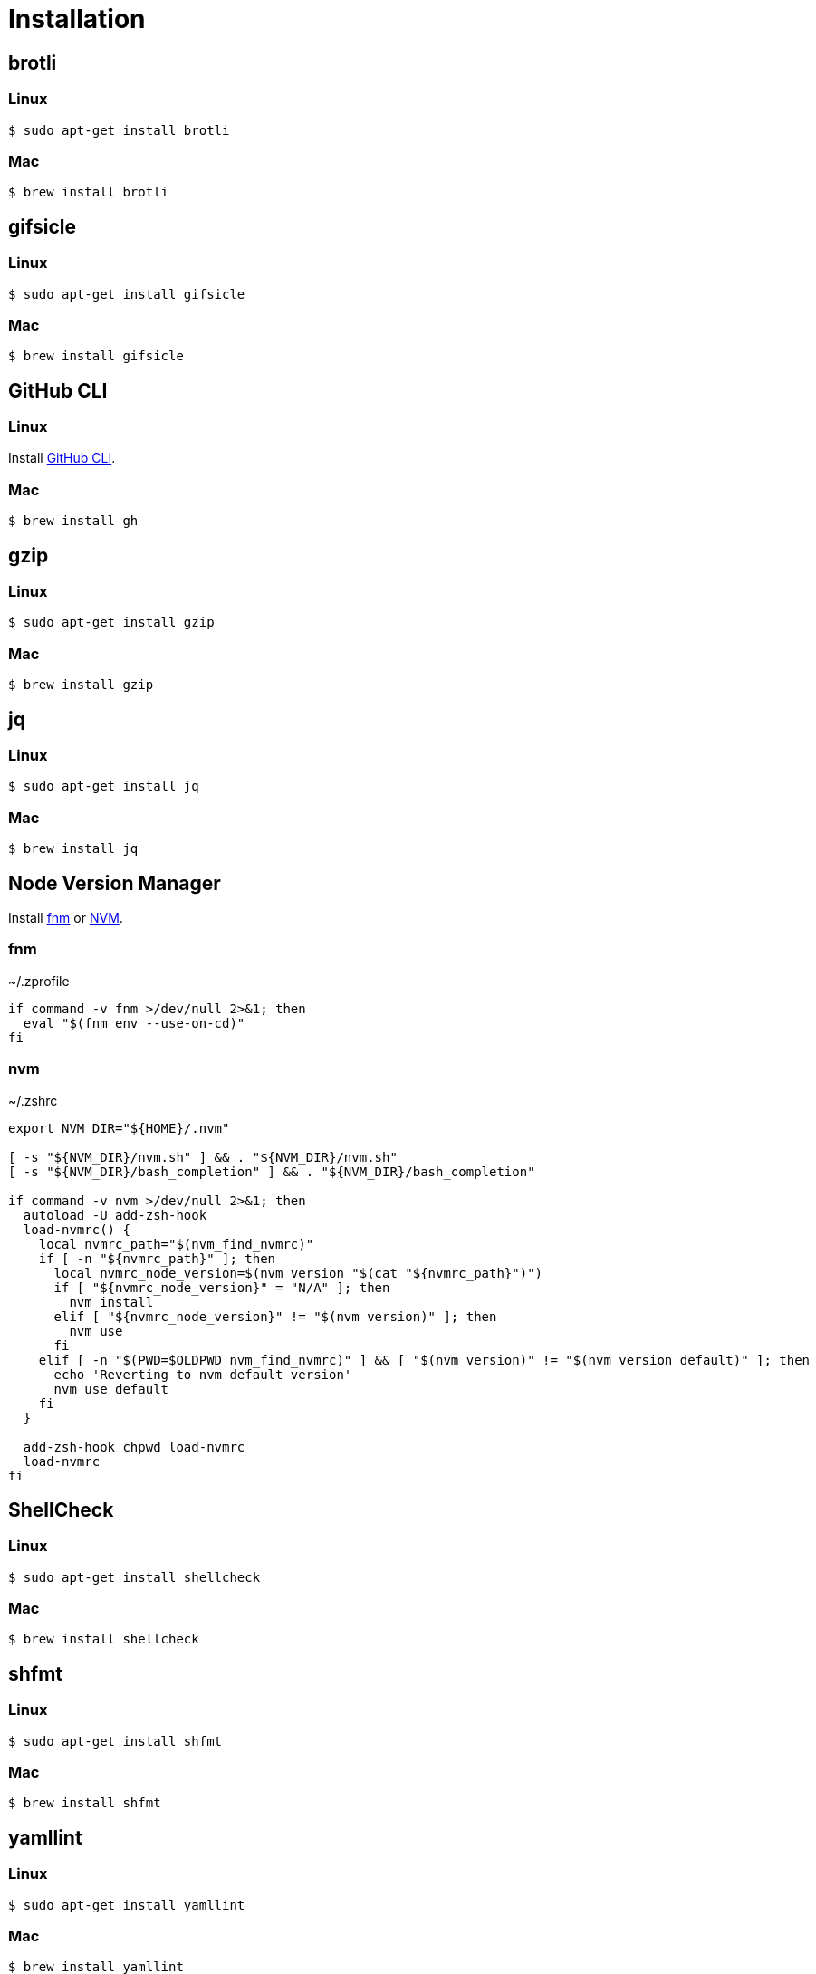 // SPDX-FileCopyrightText: © 2024 Sebastian Davids <sdavids@gmx.de>
// SPDX-License-Identifier: Apache-2.0
= Installation
:fnm-install-url: https://github.com/Schniz/fnm#installation
:gh-cli-install-url: https://github.com/cli/cli#linux--bsd
:nvm-install-url: https://github.com/nvm-sh/nvm#installing-and-updating

== brotli

=== Linux

[,console]
----
$ sudo apt-get install brotli
----

=== Mac

[,console]
----
$ brew install brotli
----

== gifsicle

=== Linux

[,console]
----
$ sudo apt-get install gifsicle
----

=== Mac

[,console]
----
$ brew install gifsicle
----

[#gh-cli]
== GitHub CLI

=== Linux

Install {gh-cli-install-url}[GitHub CLI].

=== Mac

[,console]
----
$ brew install gh
----

== gzip

=== Linux

[,console]
----
$ sudo apt-get install gzip
----

=== Mac

[,console]
----
$ brew install gzip
----

== jq

=== Linux

[,console]
----
$ sudo apt-get install jq
----

=== Mac

[,console]
----
$ brew install jq
----

== Node Version Manager

Install {fnm-install-url}[fnm] or {nvm-install-url}[NVM].

=== fnm

.~/.zprofile
[,shell]
----
if command -v fnm >/dev/null 2>&1; then
  eval "$(fnm env --use-on-cd)"
fi
----

=== nvm

.~/.zshrc
[,shell]
----
export NVM_DIR="${HOME}/.nvm"

[ -s "${NVM_DIR}/nvm.sh" ] && . "${NVM_DIR}/nvm.sh"
[ -s "${NVM_DIR}/bash_completion" ] && . "${NVM_DIR}/bash_completion"

if command -v nvm >/dev/null 2>&1; then
  autoload -U add-zsh-hook
  load-nvmrc() {
    local nvmrc_path="$(nvm_find_nvmrc)"
    if [ -n "${nvmrc_path}" ]; then
      local nvmrc_node_version=$(nvm version "$(cat "${nvmrc_path}")")
      if [ "${nvmrc_node_version}" = "N/A" ]; then
        nvm install
      elif [ "${nvmrc_node_version}" != "$(nvm version)" ]; then
        nvm use
      fi
    elif [ -n "$(PWD=$OLDPWD nvm_find_nvmrc)" ] && [ "$(nvm version)" != "$(nvm version default)" ]; then
      echo 'Reverting to nvm default version'
      nvm use default
    fi
  }

  add-zsh-hook chpwd load-nvmrc
  load-nvmrc
fi
----

== ShellCheck

=== Linux

[,console]
----
$ sudo apt-get install shellcheck
----

=== Mac

[,console]
----
$ brew install shellcheck
----

== shfmt

=== Linux

[,console]
----
$ sudo apt-get install shfmt
----

=== Mac

[,console]
----
$ brew install shfmt
----

== yamllint

=== Linux

[,console]
----
$ sudo apt-get install yamllint
----

=== Mac

[,console]
----
$ brew install yamllint
----

== zstd

=== Linux

[,console]
----
$ sudo apt-get install zstd
----

=== Mac

[,console]
----
$ brew install zstd
----
